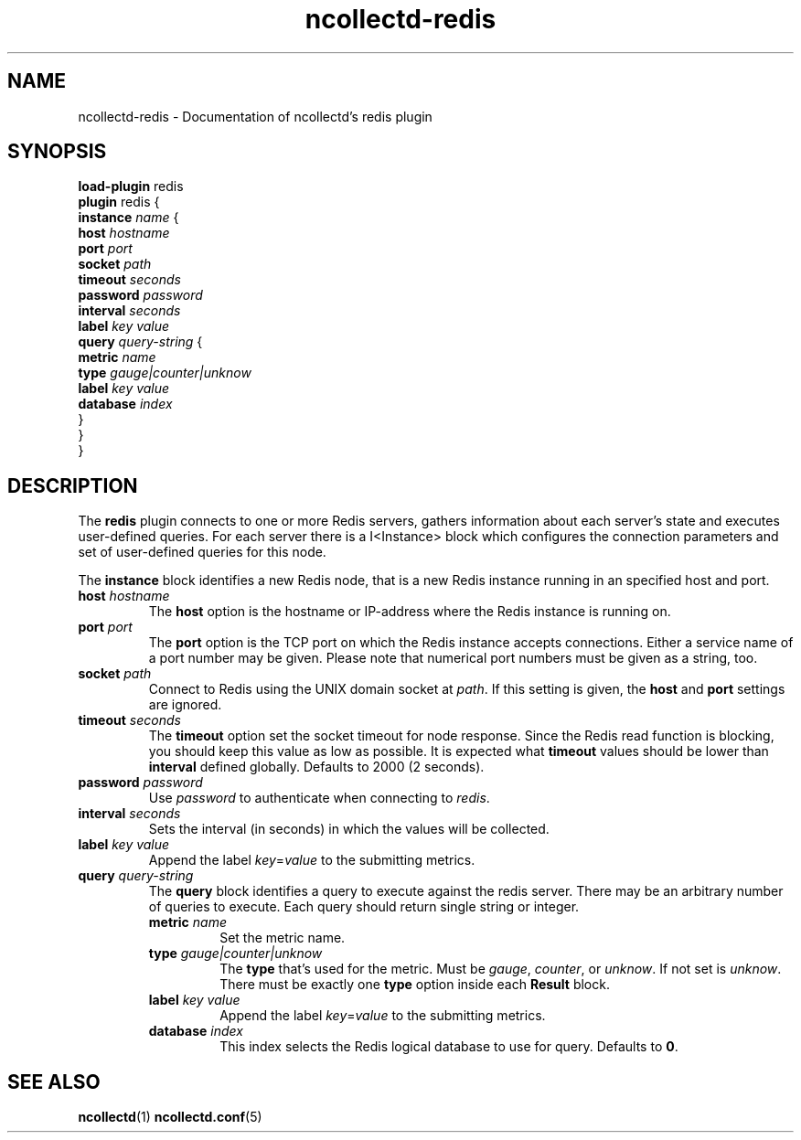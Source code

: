 .\" SPDX-License-Identifier: GPL-2.0-only
.TH ncollectd-redis 5 "@NCOLLECTD_DATE@" "@NCOLLECTD_VERSION@" "ncollectd redis man page"
.SH NAME
ncollectd-redis \- Documentation of ncollectd's redis plugin
.SH SYNOPSIS
\fBload-plugin\fP redis
.br
\fBplugin\fP redis {
    \fBinstance\fP \fIname\fP {
        \fBhost\fP \fIhostname\fP
        \fBport\fP  \fIport\fP
        \fBsocket\fP \fIpath\fP
        \fBtimeout\fP \fIseconds\fP
        \fBpassword\fP \fIpassword\fP
        \fBinterval\fP \fIseconds\fP
        \fBlabel\fP \fIkey\fP \fIvalue\fP
        \fBquery\fP \fIquery-string\fP {
            \fBmetric\fP \fIname\fP
            \fBtype\fP \fIgauge|counter|unknow\fP
            \fBlabel\fP \fIkey\fP \fIvalue\fP
            \fBdatabase\fP \fIindex\fP
        }
    }
.br
}
.SH DESCRIPTION
The \fBredis\fP plugin connects to one or more Redis servers, gathers
information about each server's state and executes user-defined queries.
For each server there is a I<Instance> block which configures the connection
parameters and set of user-defined queries for this node.
.PP
The \fBinstance\fP block identifies a new Redis node, that is a new Redis instance
running in an specified host and port.
.PP
.TP
\fBhost\fP \fIhostname\fP
The \fBhost\fP option is the hostname or IP-address where the Redis instance is
running on.
.TP
\fBport\fP  \fIport\fP
The \fBport\fP option is the TCP port on which the Redis instance accepts
connections. Either a service name of a port number may be given. Please note
that numerical port numbers must be given as a string, too.
.TP
\fBsocket\fP \fIpath\fP
Connect to Redis using the UNIX domain socket at \fIpath\fP. If this
setting is given, the \fBhost\fP and \fBport\fP settings are ignored.
.TP
\fBtimeout\fP \fIseconds\fP
The \fBtimeout\fP option set the socket timeout for node response. Since the Redis
read function is blocking, you should keep this value as low as possible.
It is expected what \fBtimeout\fP values should be lower than \fBinterval\fP defined
globally.  Defaults to 2000 (2 seconds).
.TP
\fBpassword\fP \fIpassword\fP
Use \fIpassword\fP to authenticate when connecting to \fIredis\fP.
.TP
\fBinterval\fP \fIseconds\fP
Sets the interval (in seconds) in which the values will be collected.
.TP
\fBlabel\fP \fIkey\fP \fIvalue\fP
Append the label \fIkey\fP=\fIvalue\fP to the submitting metrics.
.TP
\fBquery\fP \fIquery-string\fP
The \fBquery\fP block identifies a query to execute against the redis server.
There may be an arbitrary number of queries to execute. Each query should
return single string or integer.
.RS
.TP
\fBmetric\fP \fIname\fP
Set the metric name.
.TP
\fBtype\fP \fIgauge|counter|unknow\fP
The \fBtype\fP that's used for the metric. Must be \fIgauge\fP, \fIcounter\fP,
or \fPunknow\fP.  If not set is \fPunknow\fP.
There must be exactly one \fBtype\fP option inside each \fBResult\fP block.
.TP
\fBlabel\fP \fIkey\fP \fIvalue\fP
Append the label \fIkey\fP=\fIvalue\fP to the submitting metrics.
.TP
\fBdatabase\fP \fIindex\fP
This index selects the Redis logical database to use for query. Defaults
to \fB0\fP.
.RE
.SH "SEE ALSO"
.BR ncollectd (1)
.BR ncollectd.conf (5)
